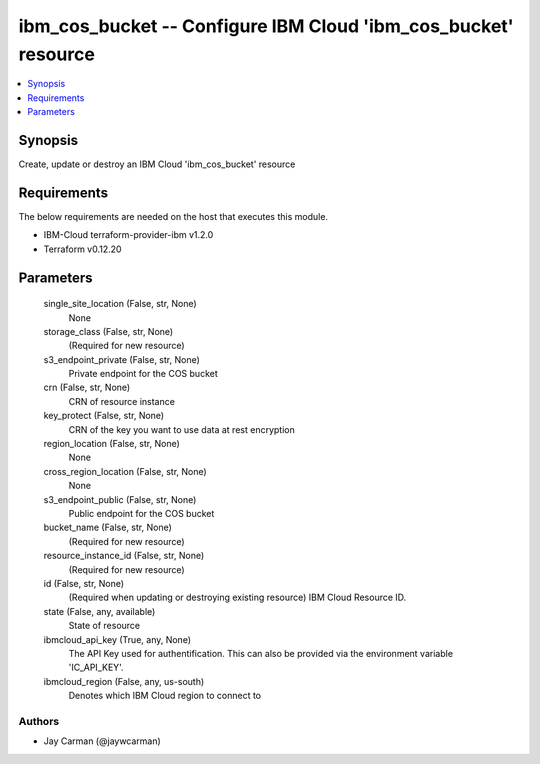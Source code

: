 
ibm_cos_bucket -- Configure IBM Cloud 'ibm_cos_bucket' resource
===============================================================

.. contents::
   :local:
   :depth: 1


Synopsis
--------

Create, update or destroy an IBM Cloud 'ibm_cos_bucket' resource



Requirements
------------
The below requirements are needed on the host that executes this module.

- IBM-Cloud terraform-provider-ibm v1.2.0
- Terraform v0.12.20



Parameters
----------

  single_site_location (False, str, None)
    None


  storage_class (False, str, None)
    (Required for new resource)


  s3_endpoint_private (False, str, None)
    Private endpoint for the COS bucket


  crn (False, str, None)
    CRN of resource instance


  key_protect (False, str, None)
    CRN of the key you want to use data at rest encryption


  region_location (False, str, None)
    None


  cross_region_location (False, str, None)
    None


  s3_endpoint_public (False, str, None)
    Public endpoint for the COS bucket


  bucket_name (False, str, None)
    (Required for new resource)


  resource_instance_id (False, str, None)
    (Required for new resource)


  id (False, str, None)
    (Required when updating or destroying existing resource) IBM Cloud Resource ID.


  state (False, any, available)
    State of resource


  ibmcloud_api_key (True, any, None)
    The API Key used for authentification. This can also be provided via the environment variable 'IC_API_KEY'.


  ibmcloud_region (False, any, us-south)
    Denotes which IBM Cloud region to connect to













Authors
~~~~~~~

- Jay Carman (@jaywcarman)

